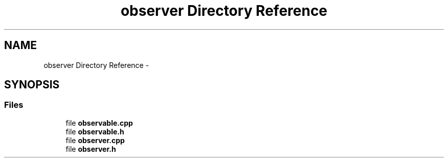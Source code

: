 .TH "observer Directory Reference" 3 "Thu Oct 19 2017" "Version Flood It by Olivier Cordier" "Flood it" \" -*- nroff -*-
.ad l
.nh
.SH NAME
observer Directory Reference \- 
.SH SYNOPSIS
.br
.PP
.SS "Files"

.in +1c
.ti -1c
.RI "file \fBobservable\&.cpp\fP"
.br
.ti -1c
.RI "file \fBobservable\&.h\fP"
.br
.ti -1c
.RI "file \fBobserver\&.cpp\fP"
.br
.ti -1c
.RI "file \fBobserver\&.h\fP"
.br
.in -1c

